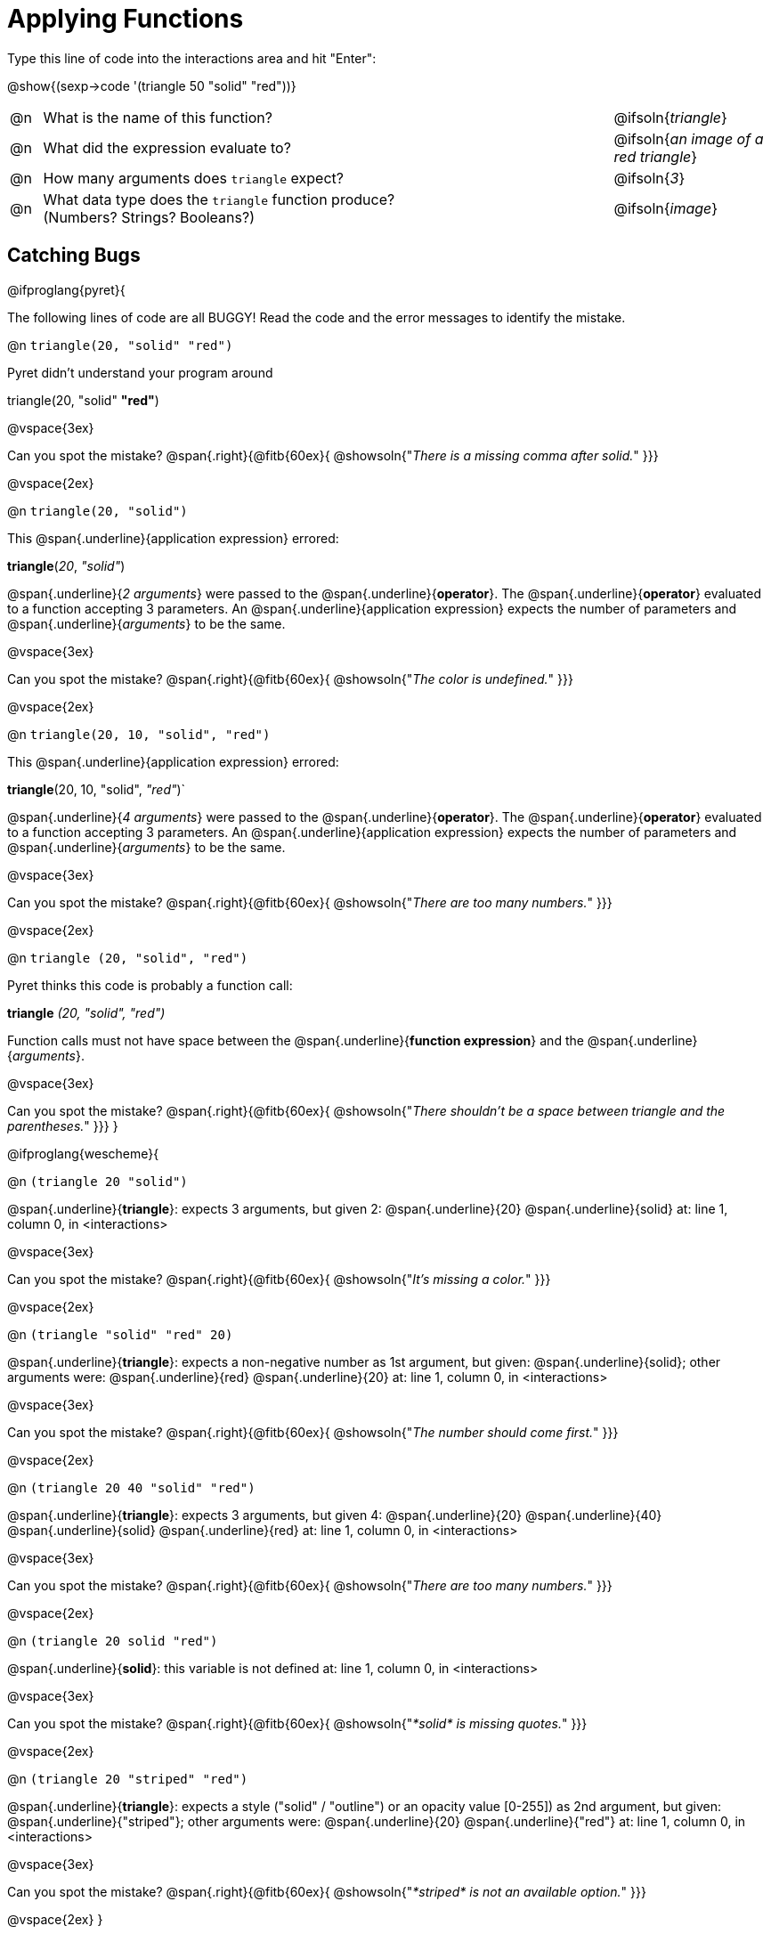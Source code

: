 = Applying Functions

Type this line of code into the interactions area and hit "Enter":

[.center]
@show{(sexp->code '(triangle 50 "solid" "red"))}

[cols="1,18a,5", frame="none"]
|===
|@n
| What is the name of this function?
| @ifsoln{_triangle_}

|@n
| What did the expression evaluate to?
| @ifsoln{_an image of a red triangle_}

|@n
| How many arguments does `triangle` expect?
| @ifsoln{_3_}

|@n
| What data type does the `triangle` function produce? +
(Numbers? Strings? Booleans?)
| @ifsoln{_image_}
|===

== Catching Bugs

// /////////////////////////////////////////////////////////////

@ifproglang{pyret}{

The following lines of code are all BUGGY! Read the code and the error messages to identify the mistake.

@n `triangle(20, "solid" "red")`

[.indentedpara]
--
Pyret didn't understand your program around

triangle(20, "solid" *"red"*)

--

@vspace{3ex}

Can you spot the mistake?				@span{.right}{@fitb{60ex}{ @showsoln{"_There is a missing comma after solid._" }}}

@vspace{2ex}

@n `triangle(20, "solid")`

[.indentedpara]
--
This @span{.underline}{application expression} errored:

*triangle*(_20_, _"solid"_)

@span{.underline}{_2 arguments_} were passed to the @span{.underline}{*operator*}.
The @span{.underline}{*operator*} evaluated to a function accepting 3 parameters.
An @span{.underline}{application expression} expects the number of parameters and @span{.underline}{_arguments_} to be the same.
--

@vspace{3ex}

Can you spot the mistake?				@span{.right}{@fitb{60ex}{ @showsoln{"_The color is undefined._" }}}

@vspace{2ex}

@n `triangle(20, 10, "solid", "red")`

[.indentedpara]
--
This @span{.underline}{application expression} errored:

*triangle*(20, 10, "solid", _"red"_)`

@span{.underline}{_4 arguments_} were passed to the @span{.underline}{*operator*}.
The @span{.underline}{*operator*} evaluated to a function accepting 3 parameters.
An @span{.underline}{application expression} expects the number of parameters and @span{.underline}{_arguments_} to be the same.
--

@vspace{3ex}

Can you spot the mistake?				@span{.right}{@fitb{60ex}{ @showsoln{"_There are too many numbers._" }}}

@vspace{2ex}

@n `triangle (20, "solid", "red")`

[.indentedpara]
--
Pyret thinks this code is probably a function call:

*triangle* _(20, "solid", "red")_

Function calls must not have space between the @span{.underline}{*function expression*} and the @span{.underline}{_arguments_}.
--

@vspace{3ex}

Can you spot the mistake? 				@span{.right}{@fitb{60ex}{ @showsoln{"_There shouldn't be a space between triangle and the parentheses._" }}}
}

// /////////////////////////////////////////////////////////////////

@ifproglang{wescheme}{

@n `(triangle 20 "solid")`

[.indentedpara]
--
@span{.underline}{*triangle*}: expects 3 arguments, but given 2: @span{.underline}{20} @span{.underline}{solid}
at: line 1, column 0, in <interactions>
--

@vspace{3ex}

Can you spot the mistake?				@span{.right}{@fitb{60ex}{ @showsoln{"_It's missing a color._" }}}

@vspace{2ex}

@n `(triangle "solid" "red" 20)`

[.indentedpara]
--
@span{.underline}{*triangle*}: expects a non-negative number as 1st argument, but given: @span{.underline}{solid}; other arguments were: @span{.underline}{red} @span{.underline}{20}
at: line 1, column 0, in <interactions>
--
@vspace{3ex}

Can you spot the mistake?				@span{.right}{@fitb{60ex}{ @showsoln{"_The number should come first._" }}}

@vspace{2ex}

@n `(triangle 20 40 "solid" "red")`

[.indentedpara]
--
@span{.underline}{*triangle*}: expects 3 arguments, but given 4: @span{.underline}{20} @span{.underline}{40} @span{.underline}{solid} @span{.underline}{red}
at: line 1, column 0, in <interactions>
--
@vspace{3ex}

Can you spot the mistake?				@span{.right}{@fitb{60ex}{ @showsoln{"_There are too many numbers._" }}}

@vspace{2ex}

@n `(triangle 20 solid "red")`

[.indentedpara]
--
@span{.underline}{*solid*}: this variable is not defined
at: line 1, column 0, in <interactions>
--

@vspace{3ex}

Can you spot the mistake?				@span{.right}{@fitb{60ex}{ @showsoln{"_*solid* is  missing quotes._" }}}

@vspace{2ex}

@n `(triangle 20 "striped" "red")`

[.indentedpara]
--
@span{.underline}{*triangle*}: expects a style ("solid" / "outline") or an opacity value [0-255]) as 2nd argument, but given: @span{.underline}{"striped"}; other arguments were: @span{.underline}{20} @span{.underline}{"red"}
at: line 1, column 0, in <interactions>
--
@vspace{3ex}

Can you spot the mistake?				@span{.right}{@fitb{60ex}{ @showsoln{"_*striped* is not an available option._" }}}

@vspace{2ex}
}
